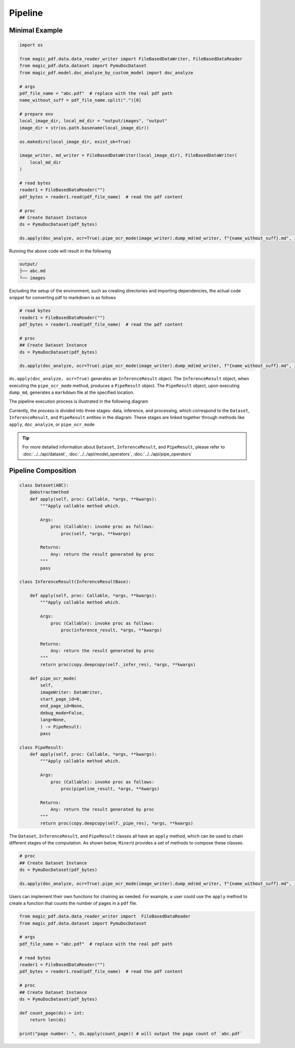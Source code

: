

Pipeline
==========


Minimal Example 
^^^^^^^^^^^^^^^^^

.. code:: python

    import os

    from magic_pdf.data.data_reader_writer import FileBasedDataWriter, FileBasedDataReader
    from magic_pdf.data.dataset import PymuDocDataset
    from magic_pdf.model.doc_analyze_by_custom_model import doc_analyze

    # args
    pdf_file_name = "abc.pdf"  # replace with the real pdf path
    name_without_suff = pdf_file_name.split(".")[0]

    # prepare env
    local_image_dir, local_md_dir = "output/images", "output"
    image_dir = str(os.path.basename(local_image_dir))

    os.makedirs(local_image_dir, exist_ok=True)

    image_writer, md_writer = FileBasedDataWriter(local_image_dir), FileBasedDataWriter(
        local_md_dir
    )

    # read bytes
    reader1 = FileBasedDataReader("")
    pdf_bytes = reader1.read(pdf_file_name)  # read the pdf content

    # proc
    ## Create Dataset Instance
    ds = PymuDocDataset(pdf_bytes)

    ds.apply(doc_analyze, ocr=True).pipe_ocr_mode(image_writer).dump_md(md_writer, f"{name_without_suff}.md", image_dir)

Running the above code will result in the following


.. code:: bash 

    output/
    ├── abc.md
    └── images


Excluding the setup of the environment, such as creating directories and importing dependencies, the actual code snippet for converting pdf to markdown is as follows


.. code:: python 

    # read bytes
    reader1 = FileBasedDataReader("")
    pdf_bytes = reader1.read(pdf_file_name)  # read the pdf content

    # proc
    ## Create Dataset Instance
    ds = PymuDocDataset(pdf_bytes)

    ds.apply(doc_analyze, ocr=True).pipe_ocr_mode(image_writer).dump_md(md_writer, f"{name_without_suff}.md", image_dir)

``ds.apply(doc_analyze, ocr=True)`` generates an ``InferenceResult`` object. The ``InferenceResult`` object, when executing the ``pipe_ocr_mode`` method, produces a ``PipeResult`` object.
The ``PipeResult`` object, upon executing ``dump_md``, generates a ``markdown`` file at the specified location.


The pipeline execution process is illustrated in the following diagram


.. image:: ../../_static/image/pipeline.drawio.svg 

.. raw:: html

    <br> </br>

Currently, the process is divided into three stages: data, inference, and processing, which correspond to the ``Dataset``, ``InferenceResult``, and ``PipeResult`` entities in the diagram.
These stages are linked together through methods like ``apply``, ``doc_analyze``, or ``pipe_ocr_mode``


.. admonition:: Tip
    :class: tip

    For more detailed information about ``Dataset``, ``InferenceResult``, and ``PipeResult``, please refer to :doc:`../../api/dataset`, :doc:`../../api/model_operators`, :doc:`../../api/pipe_operators`


Pipeline Composition
^^^^^^^^^^^^^^^^^^^^^

.. code:: python 

    class Dataset(ABC):
        @abstractmethod
        def apply(self, proc: Callable, *args, **kwargs):
            """Apply callable method which.

            Args:
                proc (Callable): invoke proc as follows:
                    proc(self, *args, **kwargs)

            Returns:
                Any: return the result generated by proc
            """
            pass

    class InferenceResult(InferenceResultBase):

        def apply(self, proc: Callable, *args, **kwargs):
            """Apply callable method which.

            Args:
                proc (Callable): invoke proc as follows:
                    proc(inference_result, *args, **kwargs)

            Returns:
                Any: return the result generated by proc
            """
            return proc(copy.deepcopy(self._infer_res), *args, **kwargs)

        def pipe_ocr_mode(
            self,
            imageWriter: DataWriter,
            start_page_id=0,
            end_page_id=None,
            debug_mode=False,
            lang=None,
            ) -> PipeResult:
            pass

    class PipeResult:
        def apply(self, proc: Callable, *args, **kwargs):
            """Apply callable method which.

            Args:
                proc (Callable): invoke proc as follows:
                    proc(pipeline_result, *args, **kwargs)

            Returns:
                Any: return the result generated by proc
            """
            return proc(copy.deepcopy(self._pipe_res), *args, **kwargs)


The ``Dataset``, ``InferenceResult``, and ``PipeResult`` classes all have an ``apply`` method, which can be used to chain different stages of the computation. 
As shown below, ``MinerU`` provides a set of methods to compose these classes.


.. code:: python 

    # proc
    ## Create Dataset Instance
    ds = PymuDocDataset(pdf_bytes)

    ds.apply(doc_analyze, ocr=True).pipe_ocr_mode(image_writer).dump_md(md_writer, f"{name_without_suff}.md", image_dir)


Users can implement their own functions for chaining as needed. For example, a user could use the ``apply`` method to create a function that counts the number of pages in a ``pdf`` file.


.. code:: python

    from magic_pdf.data.data_reader_writer import  FileBasedDataReader
    from magic_pdf.data.dataset import PymuDocDataset

    # args
    pdf_file_name = "abc.pdf"  # replace with the real pdf path

    # read bytes
    reader1 = FileBasedDataReader("")
    pdf_bytes = reader1.read(pdf_file_name)  # read the pdf content

    # proc
    ## Create Dataset Instance
    ds = PymuDocDataset(pdf_bytes)

    def count_page(ds)-> int:
        return len(ds)

    print("page number: ", ds.apply(count_page)) # will output the page count of `abc.pdf`
